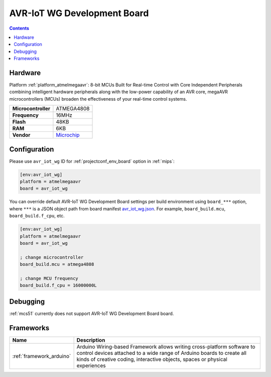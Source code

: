 
.. _board_atmelmegaavr_avr_iot_wg:

AVR-IoT WG Development Board
============================

.. contents::

Hardware
--------

Platform :ref:`platform_atmelmegaavr`: 8-bit MCUs Built for Real-time Control with Core Independent Peripherals combining intelligent hardware peripherals along with the low-power capability of an AVR core, megaAVR microcontrollers (MCUs) broaden the effectiveness of your real-time control systems.

.. list-table::

  * - **Microcontroller**
    - ATMEGA4808
  * - **Frequency**
    - 16MHz
  * - **Flash**
    - 48KB
  * - **RAM**
    - 6KB
  * - **Vendor**
    - `Microchip <https://www.microchip.com/developmenttools/ProductDetails/AC164160?utm_source=platformio.org&utm_medium=docs>`__


Configuration
-------------

Please use ``avr_iot_wg`` ID for :ref:`projectconf_env_board` option in :ref:`mips`:

.. code-block:: ini

  [env:avr_iot_wg]
  platform = atmelmegaavr
  board = avr_iot_wg

You can override default AVR-IoT WG Development Board settings per build environment using
``board_***`` option, where ``***`` is a JSON object path from
board manifest `avr_iot_wg.json <https://github.com/platformio/platform-atmelmegaavr/blob/master/boards/avr_iot_wg.json>`_. For example,
``board_build.mcu``, ``board_build.f_cpu``, etc.

.. code-block:: ini

  [env:avr_iot_wg]
  platform = atmelmegaavr
  board = avr_iot_wg

  ; change microcontroller
  board_build.mcu = atmega4808

  ; change MCU frequency
  board_build.f_cpu = 16000000L

Debugging
---------
:ref:`mcs51` currently does not support AVR-IoT WG Development Board board.

Frameworks
----------
.. list-table::
    :header-rows:  1

    * - Name
      - Description

    * - :ref:`framework_arduino`
      - Arduino Wiring-based Framework allows writing cross-platform software to control devices attached to a wide range of Arduino boards to create all kinds of creative coding, interactive objects, spaces or physical experiences
